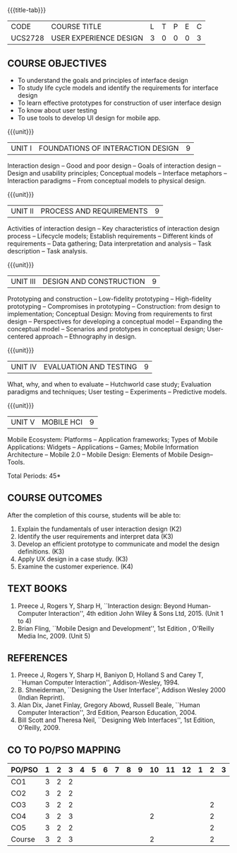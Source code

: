 * 
:properties:
:author: Dr. S. Manisha and Dr. Y.V. Lokeswari
:date: 11.6.2021
:author: Dr. S. Manisha and Dr. Y.V. Lokeswari
:date: 29.3.2021
:end:

#+startup: showall

{{{title-tab}}}
| CODE    | COURSE TITLE           | L | T | P | E | C |
| UCS2728 | USER EXPERIENCE DESIGN | 3 | 0 | 0 | 0 | 3 |

** R2021 CHANGES :noexport:
1. No change in units from R-2018
2. The Course ourcomes are rephrased and aligned with the units. And CO-PO-PSO Mappings are done as per the expert's suggestions.
3. Brian Fling added as Text Book to align with the units. Bill Scot and Theresa Neil moved to references.
4. Text Books contents are verified to align with the units and are marked in the syllbus. 


** COURSE OBJECTIVES
- To understand the goals and principles of interface design
- To study life cycle models and identify the requirements for interface design
- To learn effective prototypes for construction of user interface design
- To know about user testing
- To use tools to develop UI design for mobile app.

{{{unit}}}
| UNIT I | FOUNDATIONS OF INTERACTION DESIGN | 9 |
Interaction design -- Good and poor design -- Goals of interaction
design -- Design and usability principles; Conceptual models --
Interface metaphors -- Interaction paradigms -- From conceptual models
to physical design.

{{{unit}}}
| UNIT II | PROCESS AND REQUIREMENTS | 9 |
Activities of interaction design -- Key characteristics of interaction
design process -- Lifecycle models; Establish requirements --
Different kinds of requirements -- Data gathering; Data interpretation
and analysis -- Task description -- Task analysis.

{{{unit}}}
| UNIT III | DESIGN AND CONSTRUCTION | 9 |
Prototyping and construction -- Low-fidelity prototyping --
High-fidelity prototyping -- Compromises in prototyping --
Construction: from design to implementation; Conceptual Design: Moving
from requirements to first design -- Perspectives for developing a
conceptual model -- Expanding the conceptual model -- Scenarios and
prototypes in conceptual design; User-centered approach -- Ethnography
in design.

{{{unit}}}
| UNIT IV | EVALUATION AND TESTING | 9 |
What, why, and when to evaluate -- Hutchworld case study; Evaluation
paradigms and techniques; User testing -- Experiments -- Predictive
models.

{{{unit}}}
| UNIT V | MOBILE HCI | 9 |
Mobile Ecosystem: Platforms -- Application frameworks; Types of Mobile
Applications: Widgets -- Applications -- Games; Mobile Information
Architecture -- Mobile 2.0 -- Mobile Design: Elements of Mobile
Design-- Tools.

\hfill *Total Periods: 45*

** COURSE OUTCOMES
After the completion of this course, students will be able to:
1. Explain the fundamentals of user interaction design (K2)
2. Identify the user requirements and interpret data (K3)
3. Develop an efficient prototype to communicate and model the design definitions. (K3)
4. Apply UX design in a case study. (K3)
5. Examine the customer experience. (K4)


** TEXT BOOKS
1. Preece J, Rogers Y, Sharp H, ``Interaction design: Beyond
   Human-Computer Interaction'', 4th edition John Wiley & Sons Ltd, 2015. (Unit 1 to 4)
2. Brian Fling, ``Mobile Design and Development'', 1st Edition ,
   O'Reilly Media Inc, 2009. (Unit 5)

** REFERENCES
1. Preece J, Rogers Y, Sharp H, Baniyon D, Holland S and Carey T,
   ``Human Computer Interaction'', Addison-Wesley, 1994.
2. B. Shneiderman, ``Designing the User Interface'', Addison Wesley
   2000 (Indian Reprint).
3. Alan Dix, Janet Finlay, Gregory Abowd, Russell Beale, ``Human
   Computer Interaction'', 3rd Edition, Pearson Education, 2004.
4. Bill Scott and Theresa Neil, ``Designing Web Interfaces'', 1st
   Edition, O'Reilly, 2009.

# 3. Yvonne Rogers, Helen Sharp, Jenny Preece, ``Interaction Design:
#   Beyond Human Computer Interaction'', 3rd Edition, Wiley, 2011

** CO TO PO/PSO MAPPING
| PO/PSO | 1 | 2 | 3 | 4 | 5 | 6 | 7 | 8 | 9 | 10 | 11 | 12 | 1 | 2 | 3 |
|--------+---+---+---+---+---+---+---+---+---+----+----+----+---+---+---|
| CO1    | 3 | 2 | 2 |   |   |   |   |   |   |    |    |    |   |   |   |
| CO2    | 3 | 2 | 2 |   |   |   |   |   |   |    |    |    |   |   |   |
| CO3    | 3 | 2 | 2 |   |   |   |   |   |   |    |    |    |   | 2 |   |
| CO4    | 3 | 2 | 3 |   |   |   |   |   |   |  2 |    |    |   | 2 |   |
| CO5    | 3 | 2 | 2 |   |   |   |   |   |   |    |    |    |   | 2 |   |
|--------+---+---+---+---+---+---+---+---+---+----+----+----+---+---+---|
| Course | 3 | 2 | 3 |   |   |   |   |   |   |  2 |    |    |   | 2 |   |

# | Score | 15 | 10 | 11 |  |  |  |  |  |  | 2 |  |  |  | 6 |  |
